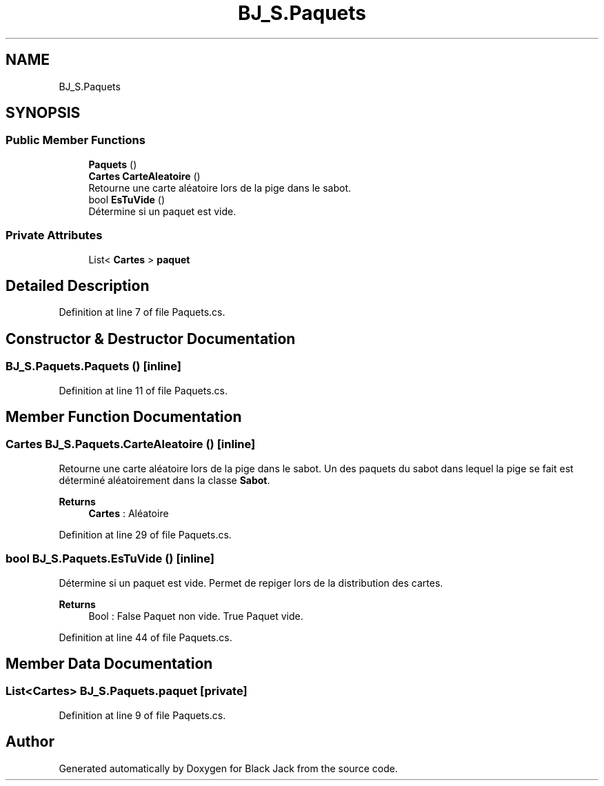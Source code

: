 .TH "BJ_S.Paquets" 3 "Mon Jun 8 2020" "Version Alpha" "Black Jack" \" -*- nroff -*-
.ad l
.nh
.SH NAME
BJ_S.Paquets
.SH SYNOPSIS
.br
.PP
.SS "Public Member Functions"

.in +1c
.ti -1c
.RI "\fBPaquets\fP ()"
.br
.ti -1c
.RI "\fBCartes\fP \fBCarteAleatoire\fP ()"
.br
.RI "Retourne une carte aléatoire lors de la pige dans le sabot\&. "
.ti -1c
.RI "bool \fBEsTuVide\fP ()"
.br
.RI "Détermine si un paquet est vide\&. "
.in -1c
.SS "Private Attributes"

.in +1c
.ti -1c
.RI "List< \fBCartes\fP > \fBpaquet\fP"
.br
.in -1c
.SH "Detailed Description"
.PP 
Definition at line 7 of file Paquets\&.cs\&.
.SH "Constructor & Destructor Documentation"
.PP 
.SS "BJ_S\&.Paquets\&.Paquets ()\fC [inline]\fP"

.PP
Definition at line 11 of file Paquets\&.cs\&.
.SH "Member Function Documentation"
.PP 
.SS "\fBCartes\fP BJ_S\&.Paquets\&.CarteAleatoire ()\fC [inline]\fP"

.PP
Retourne une carte aléatoire lors de la pige dans le sabot\&. Un des paquets du sabot dans lequel la pige se fait est déterminé aléatoirement dans la classe \fBSabot\fP\&.
.PP
\fBReturns\fP
.RS 4
\fBCartes\fP : Aléatoire
.RE
.PP

.PP
Definition at line 29 of file Paquets\&.cs\&.
.SS "bool BJ_S\&.Paquets\&.EsTuVide ()\fC [inline]\fP"

.PP
Détermine si un paquet est vide\&. Permet de repiger lors de la distribution des cartes\&.
.PP
\fBReturns\fP
.RS 4
Bool : False Paquet non vide\&. True Paquet vide\&. 
.RE
.PP

.PP
Definition at line 44 of file Paquets\&.cs\&.
.SH "Member Data Documentation"
.PP 
.SS "List<\fBCartes\fP> BJ_S\&.Paquets\&.paquet\fC [private]\fP"

.PP
Definition at line 9 of file Paquets\&.cs\&.

.SH "Author"
.PP 
Generated automatically by Doxygen for Black Jack from the source code\&.
